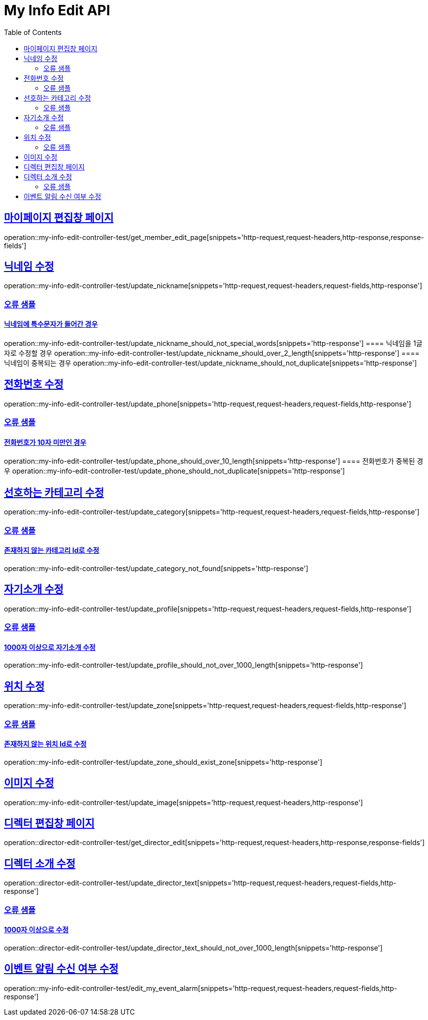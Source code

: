 :doctype: book
:icons: font
:source-highlighter: highlightjs
:toc: left
:toclevels: 2
:sectlinks:
:docinfo: shared-head

[[My-Info-Edit]]
= My Info Edit API

== 마이페이지 편집창 페이지
operation::my-info-edit-controller-test/get_member_edit_page[snippets='http-request,request-headers,http-response,response-fields']

== 닉네임 수정
operation::my-info-edit-controller-test/update_nickname[snippets='http-request,request-headers,request-fields,http-response']


=== 오류 샘플
==== 닉네임에 특수문자가 들어간 경우
operation::my-info-edit-controller-test/update_nickname_should_not_special_words[snippets='http-response']
==== 닉네임을 1글자로 수정할 경우
operation::my-info-edit-controller-test/update_nickname_should_over_2_length[snippets='http-response']
==== 닉네임이 중복되는 경우
operation::my-info-edit-controller-test/update_nickname_should_not_duplicate[snippets='http-response']

== 전화번호 수정
operation::my-info-edit-controller-test/update_phone[snippets='http-request,request-headers,request-fields,http-response']

=== 오류 샘플
==== 전화번호가 10자 미만인 경우
operation::my-info-edit-controller-test/update_phone_should_over_10_length[snippets='http-response']
==== 전화번호가 중복된 경우
operation::my-info-edit-controller-test/update_phone_should_not_duplicate[snippets='http-response']

== 선호하는 카테고리 수정
operation::my-info-edit-controller-test/update_category[snippets='http-request,request-headers,request-fields,http-response']

=== 오류 샘플
==== 존재하지 않는 카테고리 Id로 수정
operation::my-info-edit-controller-test/update_category_not_found[snippets='http-response']

== 자기소개 수정
operation::my-info-edit-controller-test/update_profile[snippets='http-request,request-headers,request-fields,http-response']

=== 오류 샘플
==== 1000자 이상으로 자기소개 수정
operation::my-info-edit-controller-test/update_profile_should_not_over_1000_length[snippets='http-response']

== 위치 수정
operation::my-info-edit-controller-test/update_zone[snippets='http-request,request-headers,request-fields,http-response']

=== 오류 샘플
==== 존재하지 않는 위치 Id로 수정
operation::my-info-edit-controller-test/update_zone_should_exist_zone[snippets='http-response']

== 이미지 수정
operation::my-info-edit-controller-test/update_image[snippets='http-request,request-headers,http-response']

== 디렉터 편집창 페이지
operation::director-edit-controller-test/get_director_edit[snippets='http-request,request-headers,http-response,response-fields']

== 디렉터 소개 수정
operation::director-edit-controller-test/update_director_text[snippets='http-request,request-headers,request-fields,http-response']

=== 오류 샘플
==== 1000자 이상으로 수정
operation::director-edit-controller-test/update_director_text_should_not_over_1000_length[snippets='http-response']

== 이벤트 알림 수신 여부 수정
operation::my-info-edit-controller-test/edit_my_event_alarm[snippets='http-request,request-headers,request-fields,http-response']